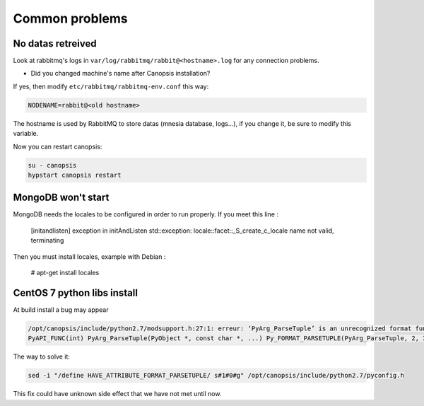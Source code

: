 Common problems
===============

No datas retreived
------------------

Look at rabbitmq's logs in ``var/log/rabbitmq/rabbit@<hostname>.log`` for any connection problems.

* Did you changed machine's name after Canopsis installation?

If yes, then modify ``etc/rabbitmq/rabbitmq-env.conf`` this way:

.. code-block:: bash

    NODENAME=rabbit@<old hostname>

The hostname is used by RabbitMQ to store datas (mnesia database, logs…), if you change it, be sure to modify this variable.

Now you can restart canopsis:

.. code-block:: bash

    su - canopsis
    hypstart canopsis restart

MongoDB won't start
-------------------

MongoDB needs the locales to be configured in order to run properly. If you meet this line :

    [initandlisten] exception in initAndListen std::exception: locale::facet::_S_create_c_locale name not valid, terminating

Then you must install locales, example with Debian :

    # apt-get install locales


CentOS 7 python libs install
----------------------------

At build install a bug may appear

.. code-block:: bash

   /opt/canopsis/include/python2.7/modsupport.h:27:1: erreur: ‘PyArg_ParseTuple’ is an unrecognized format function type [-Werror=format=]
   PyAPI_FUNC(int) PyArg_ParseTuple(PyObject *, const char *, ...) Py_FORMAT_PARSETUPLE(PyArg_ParseTuple, 2, 3);

The way to solve it:

.. code-block:: bash

   sed -i "/define HAVE_ATTRIBUTE_FORMAT_PARSETUPLE/ s#1#0#g" /opt/canopsis/include/python2.7/pyconfig.h

This fix could have unknown side effect that we have not met until now.

